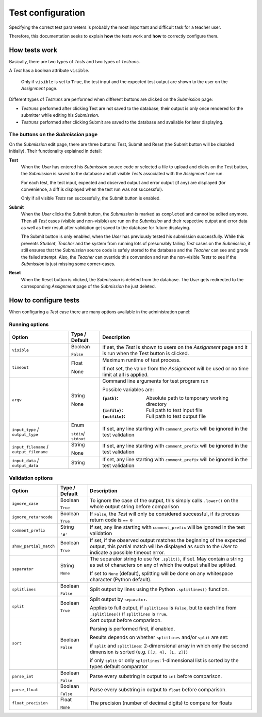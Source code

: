 Test configuration
==================

Specifying the correct test parameters is probably the most important and difficult task for a teacher user.

Therefore, this documentation seeks to explain **how** the tests work and **how** to correctly configure them.

How tests work
--------------

Basically, there are two types of *Tests* and two types of *Testruns*.

A *Test* has a boolean attribute ``visible``. 

    Only if ``visible`` is set to ``True``, the test input and the expected test output are shown to the user on the *Assignment* page.

Different types of *Testruns* are performed when different buttons are clicked on the *Submission* page:

-  *Testruns* performed after clicking Test are not saved to the database, their output is only once rendered for the submitter while editing his *Submission*.

-  *Testruns* performed after clicking Submit are saved to the database and available for later displaying.

The buttons on the *Submission* page
^^^^^^^^^^^^^^^^^^^^^^^^^^^^^^^^^^^^

On the *Submission* edit page, there are three buttons: 
Test, Submit and Reset (the Submit button will be disabled initially).
Their functionality explained in detail:

**Test**
    When the *User* has entered his *Submission* source code or selected a file to upload and clicks on the Test button, the *Submission* is saved to the database and all visible *Tests* associated with the *Assignment* are run. 

    For each test, the test input, expected and observed output and error output (if any) are displayed (for convenience, a diff is displayed when the test run was not successful).

    Only if all visible *Tests* ran successfully, the Submit button is enabled.

**Submit**
    When the *User* clicks the Submit button, the *Submission* is marked as ``completed`` and cannot be edited anymore. Then all *Test* cases (visible and non-visible) are run on the *Submission* and their respective output and error data as well as their result after validation get saved to the database for future displaying.

    The Submit button is only enabled, when the *User* has previously tested his submission successfully. While this prevents *Student*, *Teacher* and the system from running lots of presumably failing *Test* cases on the *Submission*, it still ensures that the *Submission* source code is safely stored to the database and the *Teacher* can see and grade the failed attempt. 
    Also, the *Teacher* can override this convention and run the non-visible *Tests* to see if the *Submission* is just missing some corner-cases.

**Reset**
    When the Reset button is clicked, the *Submission* is deleted from the database. The *User* gets redirected to the corresponding *Assignment* page of the *Submission* he just deleted.

How to configure tests
----------------------

When configuring a *Test* case there are many options available in the administration panel:

Running options
^^^^^^^^^^^^^^^

+-------------------------+----------+---------------------------------+
| Option                  | Type /   | Description                     |
|                         | Default  |                                 |
+=========================+==========+=================================+
| ``visible``             | Boolean  | If set, the *Test* is shown to  |
|                         |          | users on the *Assignment* page  |
|                         | ``False``| and it is run when the Test     |
|                         |          | button is clicked.              |
+-------------------------+----------+---------------------------------+
| ``timeout``             | Float    | Maximum runtime of test process.|
|                         |          |                                 |
|                         | None     | If not set, the value from the  |
|                         |          | *Assignment* will be used or no |
|                         |          | time limit at all is applied.   |
+-------------------------+----------+---------------------------------+
| ``argv``                | String   | Command line arguments for test |
|                         |          | program run                     |
|                         | None     |                                 |
|                         |          | Possible variables are:         |
|                         |          |                                 |
|                         |          | :``{path}``:                    |
|                         |          |     Absolute path to            |
|                         |          |     temporary working directory |
|                         |          | :``{infile}``:                  |
|                         |          |     Full path to test           |
|                         |          |     input file                  |
|                         |          | :``{outfile}``:                 |
|                         |          |     Full path to test           |
|                         |          |     output file                 |
|                         |          |                                 |
+-------------------------+----------+---------------------------------+
| ``input_type`` /        |Enum      | If set, any line starting with  |
| ``output_type``         |          | ``comment_prefix`` will be      |
|                         |``stdin``/| ignored in the test validation  |
|                         |``stdout``|                                 |
|                         |          |                                 |
+-------------------------+----------+---------------------------------+
| ``input_filename`` /    | String   | If set, any line starting with  |
| ``output_filename``     |          | ``comment_prefix`` will be      |
|                         | None     | ignored in the test validation  |
|                         |          |                                 |
|                         |          |                                 |
+-------------------------+----------+---------------------------------+
| ``input_data`` /        | String   | If set, any line starting with  |
| ``output_data``         |          | ``comment_prefix`` will be      |
|                         |          | ignored in the test validation  |
|                         |          |                                 |
|                         |          |                                 |
+-------------------------+----------+---------------------------------+


Validation options
^^^^^^^^^^^^^^^^^^^^^

+-------------------------+----------+---------------------------------+
| Option                  | Type /   | Description                     |
|                         | Default  |                                 |
+=========================+==========+=================================+
| ``ignore_case``         | Boolean  | To ignore the case of the       |
|                         |          | output, this simply calls       |
|                         | ``True`` | ``.lower()`` on the whole       |
|                         |          | output string before comparison |
+-------------------------+----------+---------------------------------+
| ``ignore_returncode``   | Boolean  | If ``False``, the *Test* will   |
|                         |          | only be considered successful,  |
|                         | ``True`` | if its process return code is   |
|                         |          | ``== 0``                        |
|                         |          |                                 |
|                         |          |                                 |
+-------------------------+----------+---------------------------------+
| ``comment_prefix``      | String   | If set, any line starting with  |
|                         |          | ``comment_prefix`` will be      |
|                         | ``'#'``  | ignored in the test validation  |
|                         |          |                                 |
|                         |          |                                 |
+-------------------------+----------+---------------------------------+
| ``show_partial_match``  | Boolean  | If set, if the observed output  |
|                         |          | matches the beginning of the    |
|                         | ``True`` | expected output, this partial   |
|                         |          | match will be displayed as such |
|                         |          | to the *User* to indicate a     |
|                         |          | possible timeout error.         |
+-------------------------+----------+---------------------------------+
| ``separator``           | String   | The separator string to use for |
|                         |          | ``.split()``, if set.           |
|                         | ``None`` | May contain a string as set of  |
|                         |          | characters on any of which the  |
|                         |          | output shall be splitted.       |
|                         |          |                                 |
|                         |          | If set to ``None`` (default),   |
|                         |          | splitting will be done on any   |
|                         |          | whitespace character            |
|                         |          | (Python default).               |
+-------------------------+----------+---------------------------------+
| ``splitlines``          | Boolean  | Split output by lines using the |
|                         |          | Python ``.splitlines()``        |
|                         | ``False``| function.                       |
|                         |          |                                 |
|                         |          |                                 |
+-------------------------+----------+---------------------------------+
| ``split``               | Boolean  | Split output by ``separator``.  |
|                         |          |                                 |
|                         | ``True`` | Applies to full output, if      |
|                         |          | ``splitlines`` is ``False``,    |
|                         |          | but to each line from           |
|                         |          | ``.splitlines()`` if            |
|                         |          | ``splitlines`` is ``True``.     |
+-------------------------+----------+---------------------------------+
| ``sort``                | Boolean  |                                 |
|                         |          |                                 |
|                         | ``False``|                                 |
|                         |          | Sort output before comparison.  |
|                         |          |                                 |
|                         |          | Parsing is performed first,     |
|                         |          | if enabled.                     |
|                         |          |                                 |
|                         |          | Results depends on              |
|                         |          | whether ``splitlines`` and/or   |
|                         |          | ``split`` are set:              |
|                         |          |                                 |
|                         |          | if ``split`` and ``splitlines``:|
|                         |          | 2-dimensional array in which    |
|                         |          | only the second dimension is    |
|                         |          | sorted (e.g.                    |
|                         |          | ``[[3, 4], [1, 2]])``           |
|                         |          |                                 |
|                         |          | if only ``split`` or only       |
|                         |          | ``splitlines``:                 |
|                         |          | 1-dimensional list is sorted    |
|                         |          | by the types default comparator |
+-------------------------+----------+---------------------------------+
| ``parse_int``           | Boolean  | Parse every substring in output |
|                         |          | to ``int`` before comparison.   |
|                         | ``False``|                                 |
|                         |          |                                 |
|                         |          |                                 |
+-------------------------+----------+---------------------------------+
| ``parse_float``         | Boolean  | Parse every substring in output |
|                         |          | to ``float`` before comparison. |
|                         | ``False``|                                 |
|                         |          |                                 |
|                         |          |                                 |
+-------------------------+----------+---------------------------------+
| ``float_precision``     | Float    | The precision (number of        |
|                         |          | decimal digits) to compare      |
|                         | ``None`` | for floats                      |
|                         |          |                                 |
|                         |          |                                 |
+-------------------------+----------+---------------------------------+






